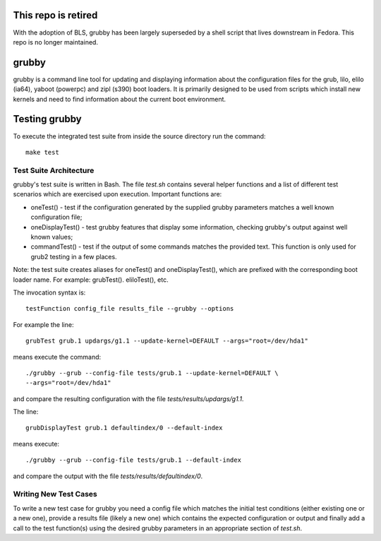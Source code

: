 This repo is retired
====================

With the adoption of BLS, grubby has been largely superseded by a shell script
that lives downstream in Fedora.  This repo is no longer maintained.

grubby
======

grubby is a command line tool for updating and displaying information about
the configuration files for the grub, lilo, elilo (ia64), yaboot (powerpc)
and zipl (s390) boot loaders. It is primarily designed to be used from scripts
which install new kernels and need to find information about the current boot
environment.


Testing grubby
==============

To execute the integrated test suite from inside the source directory run the
command::

    make test


Test Suite Architecture
------------------------

grubby's test suite is written in Bash. The file `test.sh` contains several
helper functions and a list of different test scenarios which are exercised
upon execution. Important functions are:

- oneTest() - test if the configuration generated by the supplied grubby
  parameters matches a well known configuration file;

- oneDisplayTest() - test grubby features that display some information,
  checking grubby's output against well known values;

- commandTest() - test if the output of some commands matches the provided
  text. This function is only used for grub2 testing in a few places.


Note: the test suite creates aliases for oneTest() and oneDisplayTest(), which
are prefixed with the corresponding boot loader name. For example:
grubTest(). eliloTest(), etc.

The invocation syntax is::

    testFunction config_file results_file --grubby --options

For example the line::

    grubTest grub.1 updargs/g1.1 --update-kernel=DEFAULT --args="root=/dev/hda1"

means execute the command::

    ./grubby --grub --config-file tests/grub.1 --update-kernel=DEFAULT \
    --args="root=/dev/hda1"

and compare the resulting configuration with the file
`tests/results/updargs/g1.1`.


The line::

    grubDisplayTest grub.1 defaultindex/0 --default-index

means execute::

    ./grubby --grub --config-file tests/grub.1 --default-index

and compare the output with the file `tests/results/defaultindex/0`.

Writing New Test Cases
----------------------

To write a new test case for grubby you need a config file which matches the
initial test conditions (either existing one or a new one), provide a
results file (likely a new one) which contains the expected configuration or
output and finally add a call to the test function(s) using the desired grubby
parameters in an appropriate section of `test.sh`.
